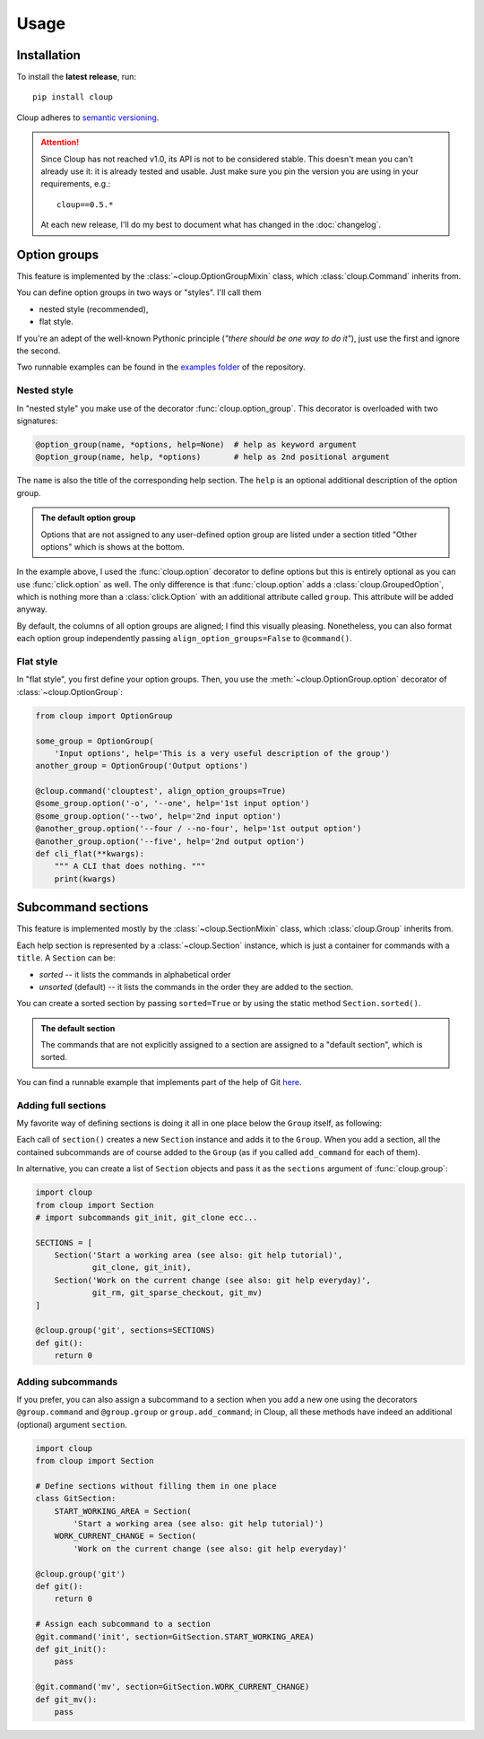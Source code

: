 ============
Usage
============

.. Setting this to "python" would be more useful but, because of bug in the
.. PyCharm rst plugin, I don't get Python syntax highlighting in the IDE.
.. highlight:: none

Installation
============
To install the **latest release**, run::

    pip install cloup

Cloup adheres to `semantic versioning <https://semver.org/>`_.

.. attention::
    Since Cloup has not reached v1.0, its API is not to be considered stable.
    This doesn't mean you can't already use it: it is already tested and usable.
    Just make sure you pin the version you are using in your requirements, e.g.::

        cloup==0.5.*

    At each new release, I'll do my best to document what has changed in the
    :doc:`changelog`.

Option groups
=============
This feature is implemented by the :class:`~cloup.OptionGroupMixin` class,
which :class:`cloup.Command` inherits from.

You can define option groups in two ways or "styles". I'll call them

- nested style (recommended),
- flat style.

If you're an adept of the well-known Pythonic principle (*"there should be one
way to do it"*), just use the first and ignore the second.

Two runnable examples can be found in the
`examples folder <https://github.com/janLuke/cloup/tree/master/examples>`_
of the repository.

Nested style
------------
In "nested style" you make use of the decorator :func:`cloup.option_group`.
This decorator is overloaded with two signatures:

.. code-block:: python

    @option_group(name, *options, help=None)  # help as keyword argument
    @option_group(name, help, *options)       # help as 2nd positional argument

The ``name`` is also the title of the corresponding help section. The ``help``
is an optional additional description of the option group.

.. tabbed:: Code
    :new-group:

    .. code-block:: python

        import cloup
        from cloup import option_group, option

        @cloup.command('clouptest')
        @option_group(
            "Input options",
            "This is a very long description of the option group. I don't think this is "
            "needed very often; still, if you want to provide it, you can pass it as 2nd "
            "positional argument or as keyword argument 'help' after all options.",
            option('-o', '--one', help='1st input option'),
            option('--two', help='2nd input option'),
            option('--three', help='3rd input option'),
        )
        @option_group(
            'Output options',
            option('--four / --no-four', help='1st output option'),
            option('--five', help='2nd output option'),
            option('--six', help='3rd output option'),
        )
        # The following will be under "Other options" with --help
        @option('--seven', help='first uncategorized option',
                type=click.Choice(['yes', 'no', 'ask']))
        @option('--height', help='second uncategorized option')
        def cli(**kwargs):
            """ A CLI that does nothing. """
            print(kwargs)

.. tabbed:: Generated help

    .. code-block:: none

        Usage: clouptest [OPTIONS]

          A CLI that does nothing.

        Input options:
          This is a very long description of the option group. I don't think this is
          needed very often; still, if you want to provide it, you can pass it as
          2nd positional argument or as keyword argument 'help' after all options.
          -o, --one TEXT        1st input option
          --two TEXT            2nd input option
          --three TEXT          3rd input option

        Output options:
          --four / --no-four    1st output option
          --five TEXT           2nd output option
          --six TEXT            3rd output option

        Other options:
          --seven [yes|no|ask]  first uncategorized option
          --height TEXT         second uncategorized option
          --help                Show this message and exit.

.. admonition:: The default option group

    Options that are not assigned to any user-defined option group are listed
    under a section titled "Other options" which is shows at the bottom.

In the example above, I used the :func:`cloup.option` decorator to define
options but this is entirely optional as you can use :func:`click.option` as
well. The only difference is that :func:`cloup.option` adds a
:class:`cloup.GroupedOption`, which is nothing more than a
:class:`click.Option` with an additional attribute called ``group``.
This attribute will be added anyway.

By default, the columns of all option groups are aligned; I find this visually
pleasing. Nonetheless, you can also format each option group independently
passing ``align_option_groups=False`` to ``@command()``.

Flat style
----------
In "flat style", you first define your option groups. Then, you use the
:meth:`~cloup.OptionGroup.option` decorator of :class:`~cloup.OptionGroup`:

.. code-block:: python

    from cloup import OptionGroup

    some_group = OptionGroup(
        'Input options', help='This is a very useful description of the group')
    another_group = OptionGroup('Output options')

    @cloup.command('clouptest', align_option_groups=True)
    @some_group.option('-o', '--one', help='1st input option')
    @some_group.option('--two', help='2nd input option')
    @another_group.option('--four / --no-four', help='1st output option')
    @another_group.option('--five', help='2nd output option')
    def cli_flat(**kwargs):
        """ A CLI that does nothing. """
        print(kwargs)


Subcommand sections
====================
This feature is implemented mostly by the :class:`~cloup.SectionMixin` class,
which :class:`cloup.Group` inherits from.

Each help section is represented by a :class:`~cloup.Section` instance, which
is just a container for commands with a ``title``. A ``Section`` can be:

- *sorted* -- it lists the commands in alphabetical order
- *unsorted* (default) -- it lists the commands in the order they are added to
  the section.

You can create a sorted section by passing ``sorted=True`` or by using the
static method ``Section.sorted()``.

.. admonition:: The default section

    The commands that are not explicitly assigned to a section are assigned to a
    "default section", which is sorted.

You can find a runnable example that implements part of the help of Git
`here <https://github.com/janLuke/cloup/blob/master/examples/git_sections.py>`_.

Adding full sections
--------------------
My favorite way of defining sections is doing it all in one place below the
``Group`` itself, as following:

.. tabbed:: Code
    :new-group:

    .. code-block:: python

        import cloup
        from .commands import ( # import your subcommands implemented elsewhere
            git_init, git_clone, git_rm, git_sparse_checkout, git_mv)

        @cloup.group('git')
        def git():
            return 0

        git.section(
            'Start a working area (see also: git help tutorial)',
            git_clone,
            git_init
        )
        git.section(
            'Work on the current change (see also: git help everyday)',
            git_rm,
            git_sparse_checkout,
            git_mv
        )

        # The following commands will be added to the "default section" (a sorted Section)
        git.add_command(cloup.command('fake-2', help='Fake command #2')(f))
        git.add_command(cloup.command('fake-1', help='Fake command #1')(f))


.. tabbed:: Generated help

    .. code-block:: none

        Usage: git [OPTIONS] COMMAND [ARGS]...

        Options:
          --help  Show this message and exit.

        Start a working area (see also: git help tutorial):
          clone            Clone a repository into a new directory
          init             Create an empty Git repository or reinitialize an...

        Work on the current change (see also: git help everyday):
          rm               Remove files from the working tree and from the index
          sparse-checkout  Initialize and modify the sparse-checkout
          mv               Move or rename a file, a directory, or a symlink

        Other commands:
          fake-1           Fake command #1
          fake-2           Fake command #2

Each call of ``section()`` creates a new ``Section`` instance and adds it to
the ``Group``. When you add a section, all the contained subcommands are of
course added to the ``Group`` (as if you called ``add_command`` for each of
them).

In alternative, you can create a list of ``Section`` objects and pass it as the
``sections`` argument of :func:`cloup.group`:

.. code-block:: python

    import cloup
    from cloup import Section
    # import subcommands git_init, git_clone ecc...

    SECTIONS = [
        Section('Start a working area (see also: git help tutorial)',
                git_clone, git_init),
        Section('Work on the current change (see also: git help everyday)',
                git_rm, git_sparse_checkout, git_mv)
    ]

    @cloup.group('git', sections=SECTIONS)
    def git():
        return 0

Adding subcommands
------------------
If you prefer, you can also assign a subcommand to a section when you add
a new one using the decorators ``@group.command`` and ``@group.group`` or
``group.add_command``; in Cloup, all these methods have indeed an additional
(optional) argument ``section``.

.. code-block:: python

    import cloup
    from cloup import Section

    # Define sections without filling them in one place
    class GitSection:
        START_WORKING_AREA = Section(
            'Start a working area (see also: git help tutorial)')
        WORK_CURRENT_CHANGE = Section(
            'Work on the current change (see also: git help everyday)'

    @cloup.group('git')
    def git():
        return 0

    # Assign each subcommand to a section
    @git.command('init', section=GitSection.START_WORKING_AREA)
    def git_init():
        pass

    @git.command('mv', section=GitSection.WORK_CURRENT_CHANGE)
    def git_mv():
        pass
